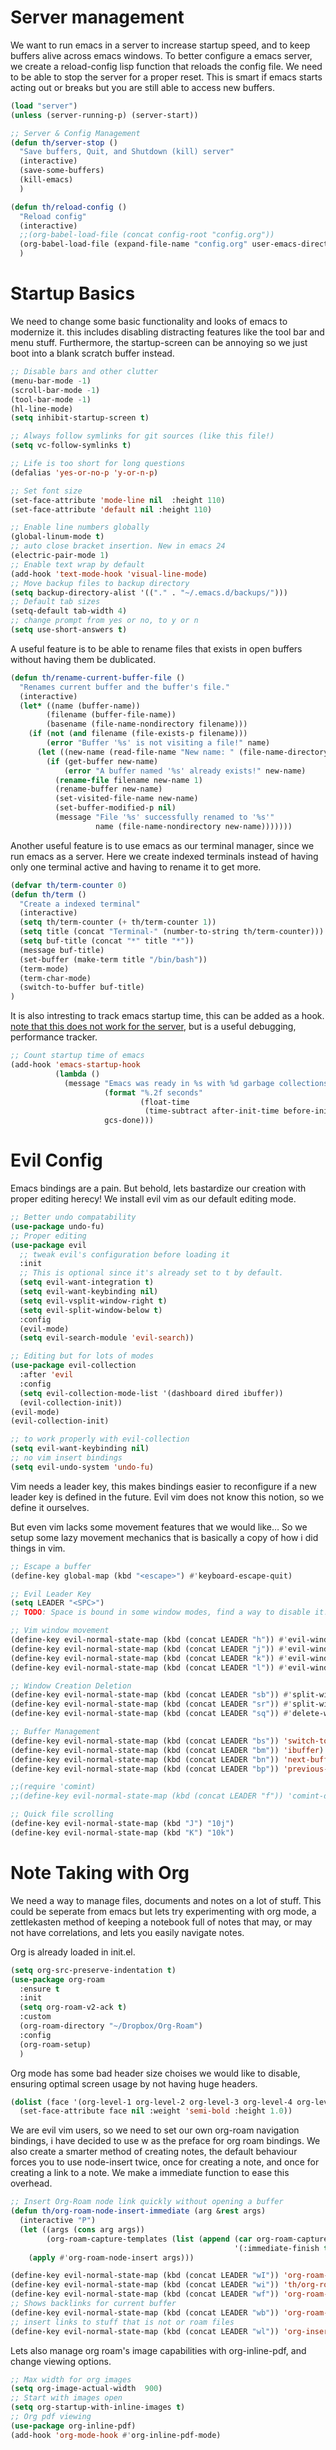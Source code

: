 * Server management

We want to run emacs in a server to increase startup speed, and to keep buffers alive across emacs windows. 
To better configure a emacs server, we create a reload-config lisp function that reloads the config file.
We need to be able to stop the server for a proper reset. This is smart if emacs starts acting out or breaks but you are still able to access new buffers.

#+begin_src emacs-lisp
(load "server")
(unless (server-running-p) (server-start))

;; Server & Config Management
(defun th/server-stop ()
  "Save buffers, Quit, and Shutdown (kill) server"
  (interactive)
  (save-some-buffers)
  (kill-emacs)
  )

(defun th/reload-config ()
  "Reload config"
  (interactive)
  ;;(org-babel-load-file (concat config-root "config.org"))
  (org-babel-load-file (expand-file-name "config.org" user-emacs-directory))
  )
#+end_src

* Startup Basics

We need to change some basic functionality and looks of emacs to modernize it.
this includes disabling distracting features like the tool bar and menu stuff.
Furthermore, the startup-screen can be annoying so we just boot into a blank scratch buffer instead.

#+begin_src emacs-lisp
;; Disable bars and other clutter
(menu-bar-mode -1)
(scroll-bar-mode -1)
(tool-bar-mode -1) 
(hl-line-mode)
(setq inhibit-startup-screen t)

;; Always follow symlinks for git sources (like this file!)
(setq vc-follow-symlinks t)

;; Life is too short for long questions
(defalias 'yes-or-no-p 'y-or-n-p)

;; Set font size
(set-face-attribute 'mode-line nil  :height 110)
(set-face-attribute 'default nil :height 110)

;; Enable line numbers globally
(global-linum-mode t)
;; auto close bracket insertion. New in emacs 24
(electric-pair-mode 1)
;; Enable text wrap by default
(add-hook 'text-mode-hook 'visual-line-mode)
;; Move backup files to backup directory
(setq backup-directory-alist '(("." . "~/.emacs.d/backups/")))
;; Default tab sizes
(setq-default tab-width 4)
;; change prompt from yes or no, to y or n
(setq use-short-answers t)
#+end_src

A useful feature is to be able to rename files that exists in open buffers without having them be dublicated.

#+begin_src emacs-lisp
(defun th/rename-current-buffer-file ()
  "Renames current buffer and the buffer's file."
  (interactive)
  (let* ((name (buffer-name))
        (filename (buffer-file-name))
        (basename (file-name-nondirectory filename)))
    (if (not (and filename (file-exists-p filename)))
        (error "Buffer '%s' is not visiting a file!" name)
      (let ((new-name (read-file-name "New name: " (file-name-directory filename) basename nil basename)))
        (if (get-buffer new-name)
            (error "A buffer named '%s' already exists!" new-name)
          (rename-file filename new-name 1)
          (rename-buffer new-name)
          (set-visited-file-name new-name)
          (set-buffer-modified-p nil)
          (message "File '%s' successfully renamed to '%s'"
                   name (file-name-nondirectory new-name)))))))
#+end_src

Another useful feature is to use emacs as our terminal manager, since we run emacs as a server.
Here we create indexed terminals instead of having only one terminal active and having to rename it
to get more.
#+begin_src emacs-lisp
(defvar th/term-counter 0)
(defun th/term ()
  "Create a indexed terminal"
  (interactive)
  (setq th/term-counter (+ th/term-counter 1))
  (setq title (concat "Terminal-" (number-to-string th/term-counter)))
  (setq buf-title (concat "*" title "*"))
  (message buf-title)
  (set-buffer (make-term title "/bin/bash"))
  (term-mode)
  (term-char-mode)
  (switch-to-buffer buf-title)
)
#+end_src

It is also intresting to track emacs startup time, this can be added as a hook.
_note that this does not work for the server_, but is a useful debugging, performance tracker.

#+begin_src emacs-lisp
;; Count startup time of emacs
(add-hook 'emacs-startup-hook
          (lambda ()
            (message "Emacs was ready in %s with %d garbage collections."
                     (format "%.2f seconds"
                             (float-time
                              (time-subtract after-init-time before-init-time)))
                     gcs-done)))
#+end_src

* Evil Config

Emacs bindings are a pain.
But behold, lets bastardize our creation with proper editing herecy!
We install evil vim as our default editing mode.

#+begin_src emacs-lisp
;; Better undo compatability
(use-package undo-fu)
;; Proper editing
(use-package evil
  ;; tweak evil's configuration before loading it
  :init      
  ;; This is optional since it's already set to t by default.
  (setq evil-want-integration t) 
  (setq evil-want-keybinding nil)
  (setq evil-vsplit-window-right t)
  (setq evil-split-window-below t)
  :config
  (evil-mode)
  (setq evil-search-module 'evil-search))

;; Editing but for lots of modes
(use-package evil-collection
  :after 'evil
  :config
  (setq evil-collection-mode-list '(dashboard dired ibuffer))
  (evil-collection-init))
(evil-mode)
(evil-collection-init)

;; to work properly with evil-collection
(setq evil-want-keybinding nil)
;; no vim insert bindings
(setq evil-undo-system 'undo-fu)
#+end_src

Vim needs a leader key, this makes bindings easier to reconfigure if a new leader key is defined in the future. Evil vim does not know this notion, so we define it ourselves. 

But even vim lacks some movement features that we would like... So we setup some lazy movement mechanics that is basically a copy of how i did things in vim.

#+begin_src emacs-lisp
;; Escape a buffer
(define-key global-map (kbd "<escape>") #'keyboard-escape-quit)

;; Evil Leader Key
(setq LEADER "<SPC>")
;; TODO: Space is bound in some window modes, find a way to disable it!

;; Vim window movement
(define-key evil-normal-state-map (kbd (concat LEADER "h")) #'evil-window-left)
(define-key evil-normal-state-map (kbd (concat LEADER "j")) #'evil-window-down)
(define-key evil-normal-state-map (kbd (concat LEADER "k")) #'evil-window-up)
(define-key evil-normal-state-map (kbd (concat LEADER "l")) #'evil-window-right)

;; Window Creation Deletion
(define-key evil-normal-state-map (kbd (concat LEADER "sb")) #'split-window-below)
(define-key evil-normal-state-map (kbd (concat LEADER "sr")) #'split-window-right)
(define-key evil-normal-state-map (kbd (concat LEADER "sq")) #'delete-window)

;; Buffer Management
(define-key evil-normal-state-map (kbd (concat LEADER "bs")) 'switch-to-buffer)
(define-key evil-normal-state-map (kbd (concat LEADER "bm")) 'ibuffer)
(define-key evil-normal-state-map (kbd (concat LEADER "bn")) 'next-buffer)
(define-key evil-normal-state-map (kbd (concat LEADER "bp")) 'previous-buffer)

;;(require 'comint)
;;(define-key evil-normal-state-map (kbd (concat LEADER "f")) 'comint-dynamic-complete-filename)

;; Quick file scrolling
(define-key evil-normal-state-map (kbd "J") "10j")
(define-key evil-normal-state-map (kbd "K") "10k")
#+end_src

* Note Taking with Org

We need a way to manage files, documents and notes on a lot of stuff.
This could be seperate from emacs but lets try experimenting with org mode, a zettlekasten method of keeping a notebook full of notes that may, or may not have correlations, and lets you easily navigate notes. 

Org is already loaded in init.el.

#+begin_src emacs-lisp
(setq org-src-preserve-indentation t)
(use-package org-roam
  :ensure t
  :init
  (setq org-roam-v2-ack t)
  :custom
  (org-roam-directory "~/Dropbox/Org-Roam")
  :config
  (org-roam-setup)
  )
#+end_src

Org mode has some bad header size choises we would like to disable, ensuring optimal
screen usage by not having huge headers.
#+begin_src emacs-lisp
(dolist (face '(org-level-1 org-level-2 org-level-3 org-level-4 org-level-5))
  (set-face-attribute face nil :weight 'semi-bold :height 1.0))
#+end_src

We are evil vim users, so we need to set our own org-roam navigation bindings, i have decided to use w as the preface for org roam bindings.
We also create a smarter method of creating notes, the default behaviour forces you to use node-insert twice, once for creating a note, and once for creating a link to a note. We make a immediate function to ease this overhead.
#+begin_src emacs-lisp
;; Insert Org-Roam node link quickly without opening a buffer
(defun th/org-roam-node-insert-immediate (arg &rest args)
  (interactive "P")
  (let ((args (cons arg args))
        (org-roam-capture-templates (list (append (car org-roam-capture-templates)
                                                  '(:immediate-finish t)))))
    (apply #'org-roam-node-insert args)))

(define-key evil-normal-state-map (kbd (concat LEADER "wI")) 'org-roam-node-insert)
(define-key evil-normal-state-map (kbd (concat LEADER "wi")) 'th/org-roam-node-insert-immediate)
(define-key evil-normal-state-map (kbd (concat LEADER "wf")) 'org-roam-node-find)
;; Shows backlinks for current buffer
(define-key evil-normal-state-map (kbd (concat LEADER "wb")) 'org-roam-buffer-toggle)
;; insert links to stuff that is not or roam files
(define-key evil-normal-state-map (kbd (concat LEADER "wl")) 'org-insert-link)
#+end_src

Lets also manage org roam's image capabilities with org-inline-pdf, and change viewing options.
#+begin_src emacs-lisp
;; Max width for org images
(setq org-image-actual-width  900)
;; Start with images open
(setq org-startup-with-inline-images t)
;; Org pdf viewing
(use-package org-inline-pdf)
(add-hook 'org-mode-hook #'org-inline-pdf-mode)
#+end_src

** visualization

It would be nice to get an overview of a zettlekasten notebook. Once that shows connecitons througout the notes.
This can be done in a awesome browser-based note navigator!

#+begin_src emacs-lisp
(use-package org-roam-ui)
(define-key evil-normal-state-map (kbd (concat LEADER "wg")) 'org-roam-ui-open)
#+end_src

* Standard Programs for Filetypes

What about opening files?
We would like to specify what programs opens what filetypes by default.

#+begin_src emacs-lisp
(use-package openwith)
(setq openwith-associations
      (list
       (list (openwith-make-extension-regexp
              '("mpg" "mpeg" "mp3" "mp4" "m4v"
                "avi" "wmv" "wav" "mov" "flv"
                "ogm" "ogg" "mkv" "webm"))
             "ffplay"
             '(file))
       (list (openwith-make-extension-regexp
              '("pdf"))
             "zathura"
             '(file))))

(openwith-mode 1)

;; Supress large file warnings
(setq large-file-warning-threshold nil)
#+end_src

Org mode behaves like a problem child though, and needs extra treatment for its file opening system.

#+begin_src emacs-lisp
;; org mode changes
  (setq org-file-apps
    '(("\\.docx\\'" . default)
      ("\\.mm\\'" . default)
      ("\\.x?html?\\'" . default)
      ("\\.pdf\\'" . "zathura \"%s\"")
      (auto-mode . emacs)))
#+end_src

* Development Environment

We need some programming help in our emacs config.
This is something we can do with a LSP (languange server protocol) using lsp-mode.
We need to install a lot of packages for this..

#+begin_src emacs-lisp
(setq package-selected-packages '(lsp-mode yasnippet lsp-treemacs helm-lsp
    projectile hydra flycheck company avy which-key helm-xref dap-mode))

(when (cl-find-if-not #'package-installed-p package-selected-packages)
  (package-refresh-contents)
  (mapc #'package-install package-selected-packages))

#+end_src

We also make use of helm, a better file searcher that suits our needs.

#+begin_src emacs-lisp
;; sample `helm' configuration use https://github.com/emacs-helm/helm/ for details
(helm-mode)
(require 'helm-xref)
(define-key global-map [remap find-file] #'helm-find-files)
(define-key global-map [remap execute-extended-command] #'helm-M-x)
(define-key global-map [remap switch-to-buffer] #'helm-mini)

;; Tab completion instead of enter completion(define-key helm-map (kbd "TAB") #'helm-execute-persistent-action)
(define-key helm-map (kbd "TAB") #'helm-execute-persistent-action)
(define-key helm-map (kbd "<tab>") #'helm-execute-persistent-action)
(define-key helm-map (kbd "C-z") #'helm-select-action)

(which-key-mode)
#+end_src

** C-Cpp

https://emacs-lsp.github.io/lsp-mode/tutorials/CPP-guide/
https://www.reddit.com/r/emacs/comments/sx1fkg/cc_development_in_emacs/

#+begin_src emacs-lisp
(add-hook 'c-mode-hook 'lsp)
(add-hook 'c++-mode-hook 'lsp)

(setq c-default-style "linux")
(setq-default c-basic-offset 4
              tab-width 4
              indent-tabs-mode t)

(setq gc-cons-threshold (* 100 1024 1024)
      read-process-output-max (* 1024 1024)
      treemacs-space-between-root-nodes nil
      company-idle-delay 0.0
      company-minimum-prefix-length 1
      lsp-idle-delay 0.1)  ;; clangd is fast

(with-eval-after-load 'lsp-mode
  (add-hook 'lsp-mode-hook #'lsp-enable-which-key-integration)
  (require 'dap-cpptools)
  (yas-global-mode))
#+end_src

** Latex

Spelling and grammer plugin:
#+begin_src emacs-lisp
(use-package flyspell-correct-helm)
(dolist (hook '(tex-mode-hook))
    (add-hook hook (lambda () (flyspell-mode 1))))

(add-hook 'tex-mode-hook 'flyspell-buffer)
#+end_src

TODO: latex stuff:
[[https://ejenner.com/post/latex-emacs/][Emacs as Latex editor]]

We want a lot of cool keybindings for our latex editing chores that are intuitive and fast to use.
These are ported over from an old neovim config, but works due to emacs being in evil mode.

TODO: Implement these!
https://www.youtube.com/watch?v=Mphdtdv2_xs

** LISP

We need a cool lisp environment now that we are using emacs. Sly is a modern alternative to a interactive repl environment.
We can use company to have quick intellisense in our enviroments.

[[https://joaotavora.github.io/sly/#Basic-setup][SLY documentation and setup help]]

#+begin_src emacs-lisp
;; Sly is a interactive lisp program
(use-package sly)
(setq inferior-lisp-program "sbcl")

; Provide company autocomplete in a couple of useful environments
(add-hook 'lisp-mode-hook 'company-mode)
(add-hook 'tex-mode-hook 'company-mode)
(add-hook 'org-mode-hook 'company-mode)

#+end_src

** Python

#+begin_src emacs-lisp
;; Python lsp tutorial:
;; https://taingram.org/blog/emacs-lsp-ide.html
(add-hook 'python-mode-hook 'lsp)

(setq gc-cons-threshold (* 100 1024 1024)
      read-process-output-max (* 1024 1024)
      treemacs-space-between-root-nodes nil
      company-idle-delay 0.0
      company-minimum-prefix-length 1
      lsp-idle-delay 0.1)  ;; clangd is fast

(with-eval-after-load 'lsp-mode
  (add-hook 'lsp-mode-hook #'lsp-enable-which-key-integration)
  (require 'dap-cpptools)
  (yas-global-mode))
#+end_src

* Themes

We install some themes for emacs.
We set monokai as default because of its clarity and warm usage of pastel colors.

#+begin_src emacs-lisp
(use-package better-defaults)

(use-package material-theme)
(use-package monokai-theme)

;; set a default theme
(load-theme 'monokai t)
#+end_src

* Starter Page

We can define a custom start page for our emacs, so when we create a empty buffer, we are sent to our start page instead.

#+begin_src emacs-lisp

(setq initial-buffer-choice "~/.emacs.d/starter.org")

(define-minor-mode start-mode
  "Provide functions for custom start page."
  :lighter " start"
  :keymap (let ((map (make-sparse-keymap)))
          ;;(define-key map (kbd "M-z") 'eshell)
            (evil-define-key 'normal start-mode-map
              (kbd "1") '(lambda () (interactive) (find-file "~/.emacs.d/config.org"))
              (kbd "2") '(lambda () (interactive) (find-file "~/.emacs.d/init.el"))
              (kbd "3") '(lambda () (interactive) (find-file "~/.bashrc"))
              ;;(kbd "4") '(lambda () (interactive) (find-file "~/Masters-Thesis/report/main.tex"))
              )
          map))

(add-hook 'start-mode-hook 'read-only-mode)
(provide 'start-mode)

#+end_src
